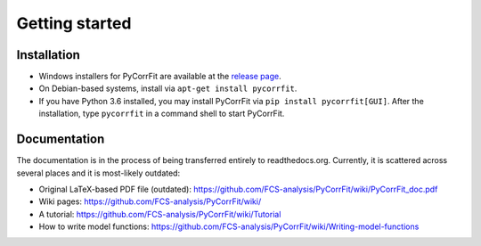 ===============
Getting started
===============

Installation
------------
- Windows installers for PyCorrFit are available at the `release page <https://github.com/FCS-analysis/PyCorrFit/releases>`_.
- On Debian-based systems, install via ``apt-get install pycorrfit``.
- If you have Python 3.6 installed, you may install PyCorrFit via ``pip install pycorrfit[GUI]``.
  After the installation, type ``pycorrfit`` in a command shell to start PyCorrFit.


Documentation
-------------
The documentation is in the process of being transferred entirely to
readthedocs.org. Currently, it is scattered across several
places and it is most-likely outdated:

- Original LaTeX-based PDF file (outdated): https://github.com/FCS-analysis/PyCorrFit/wiki/PyCorrFit_doc.pdf
- Wiki pages: https://github.com/FCS-analysis/PyCorrFit/wiki/
- A tutorial: https://github.com/FCS-analysis/PyCorrFit/wiki/Tutorial
- How to write model functions: https://github.com/FCS-analysis/PyCorrFit/wiki/Writing-model-functions
